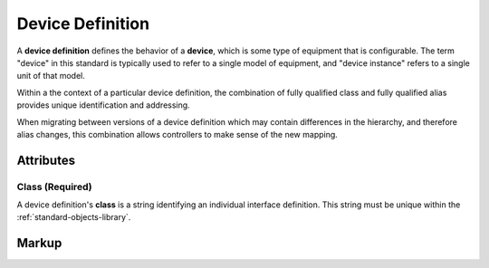 .. _standard-objects-device-definition:

#################
Device Definition
#################

A **device definition** defines the behavior of a **device**, which is some type of equipment that
is configurable. The term "device" in this standard is typically used to refer to a single model of
equipment, and "device instance" refers to a single unit of that model.

Within a the context of a particular device definition, the combination of fully qualified class and
fully qualified alias provides unique identification and addressing.

When migrating between versions of a device definition which may contain differences in the hierarchy,
and therefore alias changes, this combination allows controllers to make sense of the new mapping.

**********
Attributes
**********

.. _standard-objects-device-definition-class:

Class (Required)
===============

A device definition's **class** is a string identifying an individual interface definition. This string
must be unique within the :ref:`standard-objects-library`.

.. _standard-objects-device-definition-markup:

******
Markup
******

.. tabs::

  .. tab:: XML

    * Tag name: ``devicedef``
    * Attributes:

      * ``class``: :ref:`standard-objects-device-definition-class`
    
    Example:

    .. code-block:: xml

      <devicedef class="es1">
        <interface class="udr://org.esta.identification.1/device" alias="device" friendlyname="Device">
          <override refalias="device-id" style="absolute" attribute="value">com.etcconnect.es1.1</override>
          <override refalias="device-manufacturer" style="absolute" attribute="value">ETC Inc.</override>
          <override refalias="device-model" style="absolute" attribute="value">ES1</override>
        </interface>
      </devicedef>

  .. tab:: JSON

    * Type: ``devicedef``
    * Members:

      =========== ========== =======================================================
      Key         Value Type Represents
      =========== ========== =======================================================
      class       string     :ref:`standard-objects-device-definition-class`
      =========== ========== =======================================================
    
    Example:

    .. code-block:: json

      {
        "type": "devicedef",
        "class": "es1",
        "children": [
          {
            "type": "interface",
            "class": "udr://org.esta.device.1/device",
            "alias": "device",
            "friendlyname": "Device",
            "children": [
              {
                "type": "override",
                "refalias": "device-id",
                "style": "absolute",
                "attribute": "value",
                "value": "com.etcconnect.es1.1"
              },
              {
                "type": "override",
                "refalias": "device-manufacturer",
                "style": "absolute",
                "attribute": "value",
                "value": "ETC Inc."
              },
              {
                "type": "override",
                "refalias": "device-model",
                "style": "absolute",
                "attribute": "value",
                "value": "ES1"
              }
            ]
          }
        ]
      }
